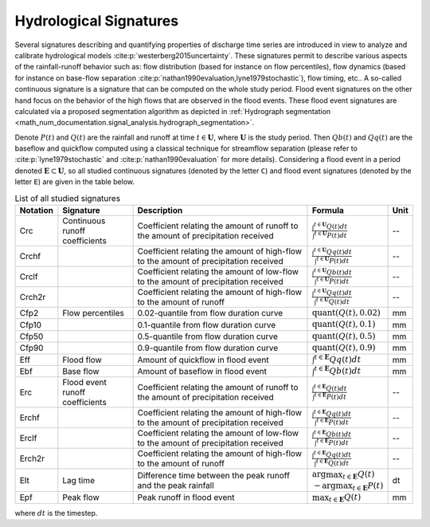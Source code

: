 .. _math_num_documentation.hydrological_signatures:

=======================
Hydrological Signatures
=======================

Several signatures describing and quantifying properties of discharge time series are introduced 
in view to analyze and calibrate hydrological models :cite:p:`westerberg2015uncertainty`.
These signatures permit to describe various aspects of the rainfall-runoff behavior such as: 
flow distribution (based for instance on flow percentiles), 
flow dynamics (based for instance on base-flow separation :cite:p:`nathan1990evaluation,lyne1979stochastic`), 
flow timing, etc.. A so-called continuous signature is a signature that can be computed on the whole study period.
Flood event signatures on the other hand focus on the behavior of the high flows 
that are observed in the flood events. 
These flood event signatures are calculated via a proposed segmentation algorithm as depicted in :ref:`Hydrograph segmentation <math_num_documentation.signal_analysis.hydrograph_segmentation>`.

Denote :math:`P(t)` and :math:`Q(t)` are the rainfall and runoff at time :math:`t\in\mathbf{U}`, where :math:`\mathbf{U}` is the study period. 
Then :math:`Qb(t)` and :math:`Qq(t)` are the baseflow and quickflow computed using a classical technique for streamflow separation 
(please refer to :cite:p:`lyne1979stochastic` and :cite:p:`nathan1990evaluation` for more details). 
Considering a flood event in a period denoted :math:`\mathbf{E} \subset \mathbf{U}`, 
so all studied continuous signatures (denoted by the letter ``C``) and flood event signatures (denoted by the letter ``E``) 
are given in the table below.

.. list-table:: List of all studied signatures
   :widths: 10 20 50 15 5
   :header-rows: 1

   * - Notation
     - Signature
     - Description
     - Formula
     - Unit
   * - Crc
     - Continuous runoff coefficients
     - Coefficient relating the amount of runoff to the amount of precipitation received
     - :math:`\frac{\int^{t\in\mathbf{U}} Q(t)dt}{\int^{t\in\mathbf{U}} P(t)dt}`
     - --
   * - Crchf
     - 
     - Coefficient relating the amount of high-flow to the amount of precipitation received
     - :math:`\frac{\int^{t\in\mathbf{U}} Qq(t)dt}{\int^{t\in\mathbf{U}} P(t)dt}`
     - --
   * - Crclf
     - 
     - Coefficient relating the amount of low-flow to the amount of precipitation received
     - :math:`\frac{\int^{t\in\mathbf{U}} Qb(t)dt}{\int^{t\in\mathbf{U}} P(t)dt}`
     - --
   * - Crch2r
     - 
     - Coefficient relating the amount of high-flow to the amount of runoff
     - :math:`\frac{\int^{t\in\mathbf{U}} Qq(t)dt}{\int^{t\in\mathbf{U}} Q(t)dt}`
     - --
   * - Cfp2
     - Flow percentiles
     - 0.02-quantile from flow duration curve
     - :math:`\text{quant}(Q(t), 0.02)`
     - mm
   * - Cfp10
     -
     - 0.1-quantile from flow duration curve
     - :math:`\text{quant}(Q(t), 0.1)`
     - mm
   * - Cfp50
     -
     - 0.5-quantile from flow duration curve
     - :math:`\text{quant}(Q(t), 0.5)`
     - mm
   * - Cfp90
     -
     - 0.9-quantile from flow duration curve
     - :math:`\text{quant}(Q(t), 0.9)`
     - mm
   * - Eff
     - Flood flow
     - Amount of quickflow in flood event
     - :math:`\int^{t\in\mathbf{E}} Qq(t)dt`
     - mm
   * - Ebf
     - Base flow
     - Amount of baseflow in flood event
     - :math:`\int^{t\in\mathbf{E}} Qb(t)dt`
     - mm
   * - Erc
     - Flood event runoff coefficients
     - Coefficient relating the amount of runoff to the amount of precipitation received
     - :math:`\frac{\int^{t\in\mathbf{E}} Q(t)dt}{\int^{t\in\mathbf{E}} P(t)dt}`
     - --
   * - Erchf
     - 
     - Coefficient relating the amount of high-flow to the amount of precipitation received
     - :math:`\frac{\int^{t\in\mathbf{E}} Qq(t)dt}{\int^{t\in\mathbf{E}} P(t)dt}`
     - --
   * - Erclf
     - 
     - Coefficient relating the amount of low-flow to the amount of precipitation received
     - :math:`\frac{\int^{t\in\mathbf{E}} Qb(t)dt}{\int^{t\in\mathbf{E}} P(t)dt}`
     - --
   * - Erch2r
     - 
     - Coefficient relating the amount of high-flow to the amount of runoff
     - :math:`\frac{\int^{t\in\mathbf{E}} Qq(t)dt}{\int^{t\in\mathbf{E}} Q(t)dt}`
     - --
   * - Elt
     - Lag time
     - Difference time between the peak runoff and the peak rainfall
     - :math:`\arg\max_{t\in\mathbf{E}} Q(t)` :math:`-\arg\max_{t\in\mathbf{E}} P(t)`
     - dt
   * - Epf
     - Peak flow
     - Peak runoff in flood event
     - :math:`\max_{t\in\mathbf{E}} Q(t)`
     - mm

where :math:`dt` is the timestep.
